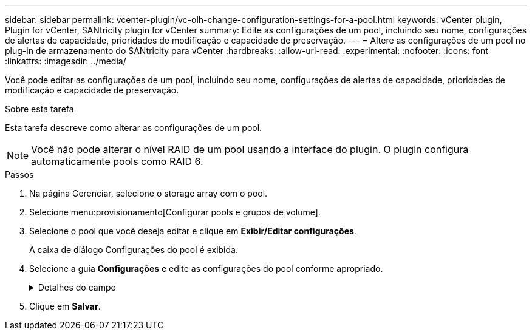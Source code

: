 ---
sidebar: sidebar 
permalink: vcenter-plugin/vc-olh-change-configuration-settings-for-a-pool.html 
keywords: vCenter plugin, Plugin for vCenter, SANtricity plugin for vCenter 
summary: Edite as configurações de um pool, incluindo seu nome, configurações de alertas de capacidade, prioridades de modificação e capacidade de preservação. 
---
= Altere as configurações de um pool no plug-in de armazenamento do SANtricity para vCenter
:hardbreaks:
:allow-uri-read: 
:experimental: 
:nofooter: 
:icons: font
:linkattrs: 
:imagesdir: ../media/


[role="lead"]
Você pode editar as configurações de um pool, incluindo seu nome, configurações de alertas de capacidade, prioridades de modificação e capacidade de preservação.

.Sobre esta tarefa
Esta tarefa descreve como alterar as configurações de um pool.


NOTE: Você não pode alterar o nível RAID de um pool usando a interface do plugin. O plugin configura automaticamente pools como RAID 6.

.Passos
. Na página Gerenciar, selecione o storage array com o pool.
. Selecione menu:provisionamento[Configurar pools e grupos de volume].
. Selecione o pool que você deseja editar e clique em *Exibir/Editar configurações*.
+
A caixa de diálogo Configurações do pool é exibida.

. Selecione a guia *Configurações* e edite as configurações do pool conforme apropriado.
+
.Detalhes do campo
[%collapsible]
====
[cols="25h,~"]
|===
| Definição | Descrição 


 a| 
Nome
 a| 
Você pode alterar o nome fornecido pelo usuário do pool. Especificar um nome para um pool é necessário.



 a| 
Alertas de capacidade
 a| 
Você pode enviar notificações de alerta quando a capacidade livre em um pool atingir ou exceder um limite especificado. Quando os dados armazenados no pool excedem o limite especificado, o plugin envia uma mensagem, permitindo que você adicione mais espaço de armazenamento ou exclua objetos desnecessários. Os alertas são exibidos na área notificações no Painel de instrumentos e podem ser enviados do servidor para administradores por e-mail e mensagens de intercetação SNMP. Você pode definir os seguintes alertas de capacidade:

** *Alerta crítico* -- este alerta crítico notifica-o quando a capacidade livre no pool atinge ou excede o limite especificado. Utilize os controlos giratórios para ajustar a percentagem de limiar. Selecione a caixa de verificação para desativar esta notificação.
** *Alerta antecipado* -- este alerta antecipado notifica você quando a capacidade livre em um pool está atingindo um limite especificado. Utilize os controlos giratórios para ajustar a percentagem de limiar. Selecione a caixa de verificação para desativar esta notificação.




 a| 
Prioridades de modificação
 a| 
Você pode especificar os níveis de prioridade para operações de modificação em um pool em relação ao desempenho do sistema. Uma prioridade mais alta para operações de modificação em um pool faz com que uma operação seja concluída mais rápido, mas pode diminuir o desempenho de e/S do host. Uma prioridade menor faz com que as operações demorem mais tempo, mas a performance de e/S do host é menos afetada. Você pode escolher entre cinco níveis de prioridade: Mais baixo, baixo, médio, alto e mais alto. Quanto maior for o nível de prioridade, maior será o impacto na e/S do host e no desempenho do sistema.

** *Prioridade de reconstrução crítica* -- esta barra deslizante determina a prioridade de uma operação de reconstrução de dados quando várias falhas de unidade resultam em uma condição em que alguns dados não têm redundância e uma falha de unidade adicional pode resultar em perda de dados.
** *Prioridade de reconstrução degradada* -- esta barra deslizante determina a prioridade da operação de reconstrução de dados quando ocorreu uma falha na unidade, mas os dados ainda têm redundância e uma falha adicional na unidade não resulta na perda de dados.
** *Prioridade de operação em segundo plano* -- esta barra deslizante determina a prioridade das operações de fundo do pool que ocorrem enquanto o pool está em um estado ideal. Essas operações incluem expansão dinâmica de volume (DVE), formato de disponibilidade instantânea (IAF) e migração de dados para uma unidade substituída ou adicionada.




 a| 
Capacidade de preservação ("capacidade de otimização" para o EF600 ou EF300)
 a| 
*Capacidade de preservação* -- você pode definir o número de unidades para determinar a capacidade reservada no pool para dar suporte a possíveis falhas de unidade. Quando ocorre uma falha de unidade, a capacidade de preservação é utilizada para manter os dados reconstruídos. Os pools usam capacidade de preservação durante o processo de reconstrução de dados em vez de unidades hot spare, que são usadas em grupos de volume. Utilize os controlos giratórios para ajustar o número de unidades. Com base no número de unidades, a capacidade de preservação no pool aparece ao lado da caixa giratória. Tenha em mente as seguintes informações sobre a capacidade de preservação.

** Como a capacidade de preservação é subtraída da capacidade livre total de um pool, a quantidade de capacidade que você reserva afeta a quantidade de capacidade livre disponível para criar volumes. Se você especificar 0 para a capacidade de preservação, toda a capacidade livre no pool será usada para a criação de volume.
** Se você diminuir a capacidade de preservação, aumentará a capacidade que pode ser usada para volumes de pool.


*Capacidade de otimização adicional (somente arrays EF600 e EF300)* -- quando um pool é criado, uma capacidade de otimização recomendada é gerada que fornece um equilíbrio entre capacidade disponível versus desempenho e vida útil do desgaste. Você pode ajustar esse equilíbrio movendo o controle deslizante para a direita para melhor desempenho e vida útil do desgaste à custa do aumento da capacidade disponível, ou movendo-o para a esquerda para maior capacidade disponível à custa de um melhor desempenho e vida útil do desgaste. As unidades SSD terão vida útil mais longa e melhor desempenho máximo de gravação quando uma parte de sua capacidade não for alocada. Para unidades associadas a um pool, a capacidade não alocada é composta pela capacidade de preservação de um pool, pela capacidade livre (capacidade não usada por volumes) e por uma parte da capacidade utilizável reservada como capacidade de otimização adicional. A capacidade de otimização adicional garante um nível mínimo de capacidade de otimização, reduzindo a capacidade utilizável, e, como tal, não está disponível para criação de volume.

|===
====
. Clique em *Salvar*.

